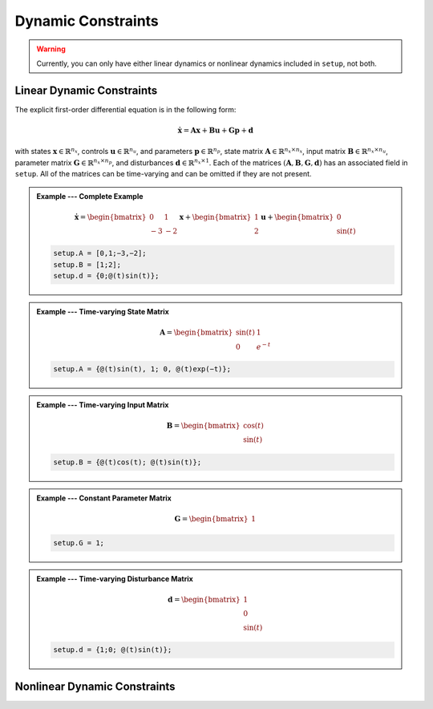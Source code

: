 Dynamic Constraints
===================

.. warning:: Currently, you can only have either linear dynamics or nonlinear dynamics included in ``setup``, not both.

Linear Dynamic Constraints
-------------------------------

The explicit first-order differential equation is in the following form:

.. math::

	\dot{\mathbf{x}} = \mathbf{A}\mathbf{x} + \mathbf{B}\mathbf{u} + \mathbf{G}\mathbf{p} + \mathbf{d}

with states :math:`\mathbf{x}\in\mathbb{R}^{n_x}`, controls :math:`\mathbf{u}\in\mathbb{R}^{n_u}`, and parameters :math:`\mathbf{p}\in\mathbb{R}^{n_p}`, state matrix :math:`\mathbf{A}\in\mathbb{R}^{n_x \times n_x}`, input matrix :math:`\mathbf{B}\in\mathbb{R}^{n_x \times n_u}`, parameter matrix :math:`\mathbf{G}\in\mathbb{R}^{n_x \times n_p}`, and disturbances :math:`\mathbf{d}\in\mathbb{R}^{n_x \times 1}`.
Each of the matrices :math:`(\mathbf{A}, \mathbf{B}, \mathbf{G}, \mathbf{d})` has an associated field in ``setup``.
All of the matrices can be time-varying and can be omitted if they are not present.

.. admonition:: Example --- Complete Example

	.. math::

		\dot{\mathbf{x}} = \begin{bmatrix} 0 & 1 \\ -3 & -2 \end{bmatrix} \mathbf{x} + \begin{bmatrix} 1 \\ 2 \end{bmatrix} \mathbf{u} + \begin{bmatrix} 0 \\ \sin(t) \end{bmatrix}

	.. code-block:: Matlab

		setup.A = [0,1;−3,−2];
		setup.B = [1;2];
		setup.d = {0;@(t)sin(t)};

.. admonition:: Example --- Time-varying State Matrix

	.. math::

		\mathbf{A} = \begin{bmatrix} \sin(t) & 1 \\ 0 & e^{-t} \end{bmatrix}

	.. code-block:: Matlab

		setup.A = {@(t)sin(t), 1; 0, @(t)exp(−t)};

.. admonition:: Example --- Time-varying Input Matrix

	.. math::

		\mathbf{B} = \begin{bmatrix} \cos(t) \\ \sin(t) \end{bmatrix}

	.. code-block:: Matlab

		setup.B = {@(t)cos(t); @(t)sin(t)};

.. admonition:: Example --- Constant Parameter Matrix

	.. math::

		\mathbf{G} = \begin{bmatrix} 1 \end{bmatrix}

	.. code-block:: Matlab

		setup.G = 1;

.. admonition:: Example --- Time-varying Disturbance Matrix

	.. math::

		\mathbf{d} = \begin{bmatrix} 1 \\ 0 \\ \sin(t) \end{bmatrix}

	.. code-block:: Matlab

		setup.d = {1;0; @(t)sin(t)};


Nonlinear Dynamic Constraints
-------------------------------